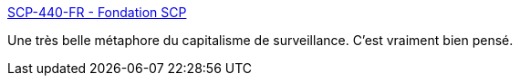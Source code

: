 :jbake-type: post
:jbake-status: published
:jbake-title: SCP-440-FR - Fondation SCP
:jbake-tags: art,fantastique,écriture,surveillance,intimité,_mois_août,_année_2020
:jbake-date: 2020-08-05
:jbake-depth: ../
:jbake-uri: shaarli/1596643350000.adoc
:jbake-source: https://nicolas-delsaux.hd.free.fr/Shaarli?searchterm=http%3A%2F%2Ffondationscp.wikidot.com%2Fscp-440-fr&searchtags=art+fantastique+%C3%A9criture+surveillance+intimit%C3%A9+_mois_ao%C3%BBt+_ann%C3%A9e_2020
:jbake-style: shaarli

http://fondationscp.wikidot.com/scp-440-fr[SCP-440-FR - Fondation SCP]

Une très belle métaphore du capitalisme de surveillance. C'est vraiment bien pensé.
